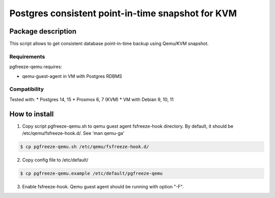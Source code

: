 Postgres consistent point-in-time snapshot for KVM
*******************************************************************************************

Package description
===========================================================================================
This script allows to get consistent database point-in-time backup using Qemu/KVM snapshot.


Requirements
-------------------------------------------------------------------------------------------
pgfreeze-qemu requires:

* qemu-guest-agent in VM with Postgres RDBMS


Compatibility
-------------------------------------------------------------------------------------------
Tested with:
* Postgres 14, 15
* Proxmox 6, 7 (KVM)
* VM with Debian 9, 10, 11


How to install
===========================================================================================

1. Copy script pgfreeze-qemu.sh to qemu guest agent fsfreeze-hook directory. By default, it should be /etc/qemu/fsfreeze-hook.d/. See 'man qemu-ga'

.. code:: bash

	$ cp pgfreeze-qemu.sh /etc/qemu/fsfreeze-hook.d/


2. Copy config file to /etc/default/

.. code:: bash

 	$ cp pgfreeze-qemu.example /etc/default/pgfreeze-qemu

3. Enable fsfreeze-hook. Qemu guest agent should be running with option "-F".
